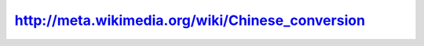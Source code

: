 .. meta::
   :description: Automatic conversion between simplified and traditional Chinese http://meta.wikimedia.org/wiki/Chinese_conversion 方言的翻译一直是一个很麻烦的翻译，由于中文的词之间没有空格，而且一些用语的字数不同（例如电脑

http://meta.wikimedia.org/wiki/Chinese_conversion
=================================================
.. post:: 24, Apr, 2005
   :category: Internet
   :author: me
   :nocomments:

   Automatic conversion between simplified and traditional Chinese

   http://meta.wikimedia.org/wiki/Chinese_conversion

   方言的翻译一直是一个很麻烦的翻译，由于中文的词之间没有空格，而且一些用语的字数不同（例如电脑和计算机）人工智能处理这些翻译很麻烦，采取人工的手段也是一种解决方案。

